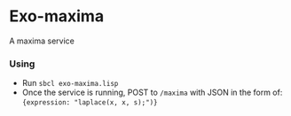 * Exo-maxima
A maxima service
*** Using
- Run ~sbcl exo-maxima.lisp~
- Once the service is running, POST to ~/maxima~ with JSON in the form
  of: ~{expression: "laplace(x, x, s);")}~
